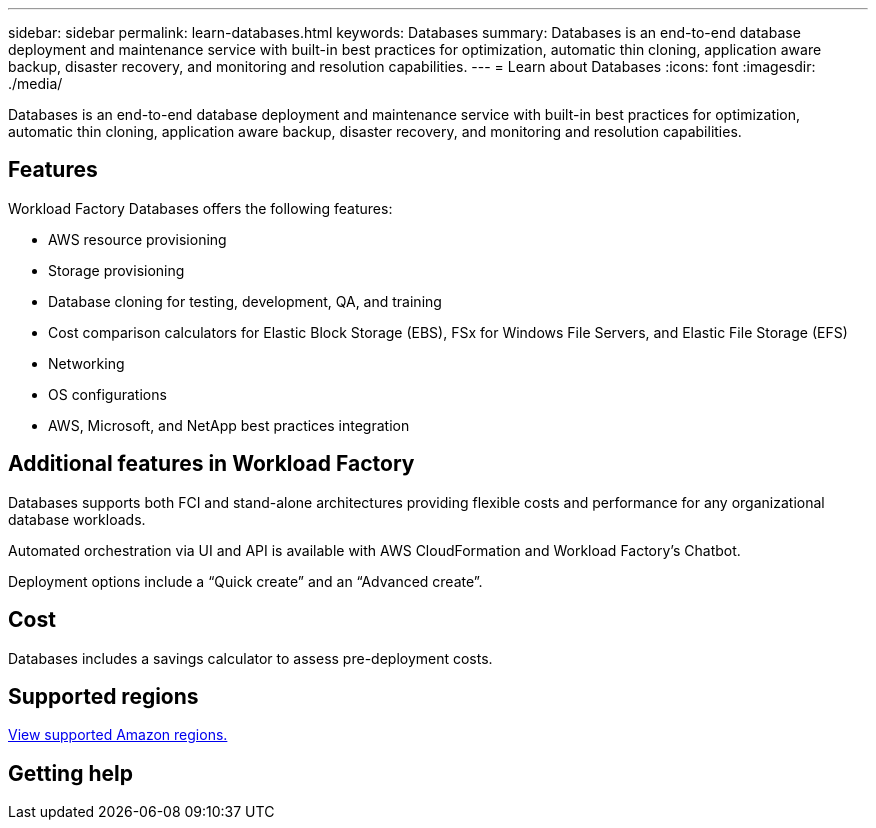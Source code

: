 ---
sidebar: sidebar
permalink: learn-databases.html
keywords: Databases
summary: Databases is an end-to-end database deployment and maintenance service with built-in best practices for optimization, automatic thin cloning, application aware backup, disaster recovery, and monitoring and resolution capabilities. 
---
= Learn about Databases
:icons: font
:imagesdir: ./media/

[.lead]
Databases is an end-to-end database deployment and maintenance service with built-in best practices for optimization, automatic thin cloning, application aware backup, disaster recovery, and monitoring and resolution capabilities. 

== Features

Workload Factory Databases offers the following features: 

* AWS resource provisioning
* Storage provisioning
* Database cloning for testing, development, QA, and training
* Cost comparison calculators for Elastic Block Storage (EBS), FSx for Windows File Servers, and Elastic File Storage (EFS)
* Networking
* OS configurations
* AWS, Microsoft, and NetApp best practices integration


== Additional features in Workload Factory

Databases supports both FCI and stand-alone architectures providing flexible costs and performance for any organizational database workloads.

Automated orchestration via UI and API is available with AWS CloudFormation and Workload Factory's Chatbot. 

Deployment options include a “Quick create” and an “Advanced create”. 

== Cost

Databases includes a savings calculator to assess pre-deployment costs. 

== Supported regions

https://aws.amazon.com/about-aws/global-infrastructure/regional-product-services/[View supported Amazon regions.^]

== Getting help
